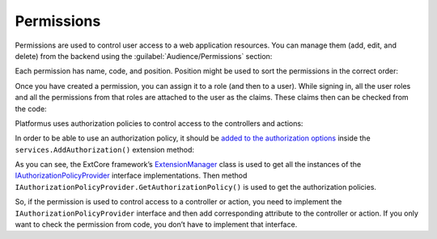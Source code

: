 ﻿Permissions
===========

Permissions are used to control user access to a web application resources. You can manage them (add, edit, and delete)
from the backend using the :guilabel:`Audience/Permissions` section:

.. image:: /images/fundamentals/audience/permissions/1.png

Each permission has name, code, and position. Position might be used to sort the permissions in the correct order:

.. image:: /images/fundamentals/audience/permissions/2.png

Once you have created a permission, you can assign it to a role (and then to a user). While signing in,
all the user roles and all the permissions from that roles are attached to the user as the claims.
These claims then can be checked from the code:

.. code-block:: cs
    :emphasize-lines: 1

    if (context.User.HasClaim(PlatformusClaimTypes.Permission, Permissions.BrowseUsers))
    {
    }

Platformus uses authorization policies to control access to the controllers and actions:

.. code-block:: cs
    :emphasize-lines: 2

    [Area("Backend")]
    [Authorize(Policy = Policies.HasBrowseUsersPermission)]
    public class UsersController : Barebone.Backend.Controllers.ControllerBase { }

In order to be able to use an authorization policy, it should be
`added to the authorization options <https://github.com/Platformus/Platformus/blob/master/src/Platformus.Security/Actions/AddAuthorizationAction.cs#L28>`_
inside the ``services.AddAuthorization()`` extension method:

.. code-block:: cs
    :emphasize-lines: 4

    services.AddAuthorization(options =>
      {
        foreach (IAuthorizationPolicyProvider authorizationPolicyProvider in ExtCore.Infrastructure.ExtensionManager.GetInstances<IAuthorizationPolicyProvider>())
          options.AddPolicy(authorizationPolicyProvider.Name, authorizationPolicyProvider.GetAuthorizationPolicy());
      }
    );

As you can see, the ExtCore framework’s
`ExtensionManager <https://github.com/ExtCore/ExtCore/blob/master/src/ExtCore.Infrastructure/ExtensionManager.cs#L15>`_
class is used to get all the instances of the
`IAuthorizationPolicyProvider <https://github.com/Platformus/Platformus/blob/master/src/Platformus.Security/IAuthorizationPolicyProvider.cs#L8>`_
interface implementations. Then method ``IAuthorizationPolicyProvider.GetAuthorizationPolicy()`` is used
to get the authorization policies.

So, if the permission is used to control access to a controller or action, you need to implement
the ``IAuthorizationPolicyProvider`` interface and then add corresponding attribute to the controller or action.
If you only want to check the permission from code,  you don’t have to implement that interface.